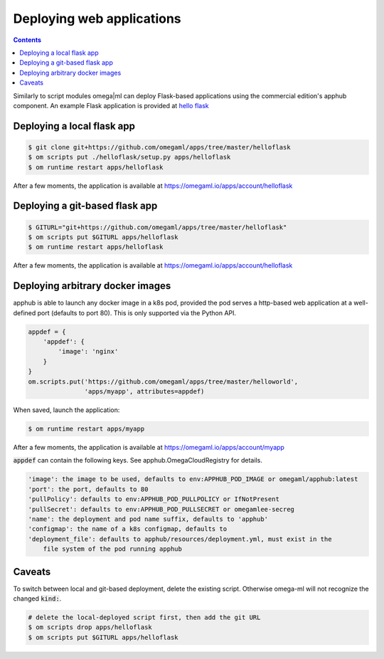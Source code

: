 Deploying web applications
==========================

.. _hello flask: https://github.com/omegaml/apps/tree/master/helloflask

.. contents::


Similarly to script modules omega|ml can deploy Flask-based applications using
the commercial edition's apphub component. An example Flask application is
provided at `hello flask`_

Deploying a local flask app
---------------------------

.. code:: bash

    $ git clone git+https://github.com/omegaml/apps/tree/master/helloflask
    $ om scripts put ./helloflask/setup.py apps/helloflask
    $ om runtime restart apps/helloflask

After a few moments, the application is available at
https://omegaml.io/apps/account/helloflask


Deploying a git-based flask app
-------------------------------

.. code:: bash

    $ GITURL="git+https://github.com/omegaml/apps/tree/master/helloflask"
    $ om scripts put $GITURL apps/helloflask
    $ om runtime restart apps/helloflask

After a few moments, the application is available at
https://omegaml.io/apps/account/helloflask

Deploying arbitrary docker images
---------------------------------

.. _k8s pod: https://kubernetes.io/docs/concepts/workloads/pods/

apphub is able to launch any docker image in a k8s pod, provided the
pod serves a http-based web application at a well-defined port
(defaults to port 80). This is only supported via the Python API.

.. code:: python

    appdef = {
        'appdef': {
            'image': 'nginx'
        }
    }
    om.scripts.put('https://github.com/omegaml/apps/tree/master/helloworld',
                   'apps/myapp', attributes=appdef)


When saved, launch the application:

.. code:: bash

    $ om runtime restart apps/myapp

After a few moments, the application is available at
https://omegaml.io/apps/account/myapp

:code:`appdef` can contain the following keys. See apphub.OmegaCloudRegistry
for details.

.. code::

    'image': the image to be used, defaults to env:APPHUB_POD_IMAGE or omegaml/apphub:latest
    'port': the port, defaults to 80
    'pullPolicy': defaults to env:APPHUB_POD_PULLPOLICY or IfNotPresent
    'pullSecret': defaults to env:APPHUB_POD_PULLSECRET or omegamlee-secreg
    'name': the deployment and pod name suffix, defaults to 'apphub'
    'configmap': the name of a k8s configmap, defaults to
    'deployment_file': defaults to apphub/resources/deployment.yml, must exist in the
        file system of the pod running apphub



Caveats
-------

To switch between local and git-based deployment, delete the existing script.
Otherwise omega-ml will not recognize the changed :code:`kind:`.

.. code:: bash

    # delete the local-deployed script first, then add the git URL
    $ om scripts drop apps/helloflask
    $ om scripts put $GITURL apps/helloflask




